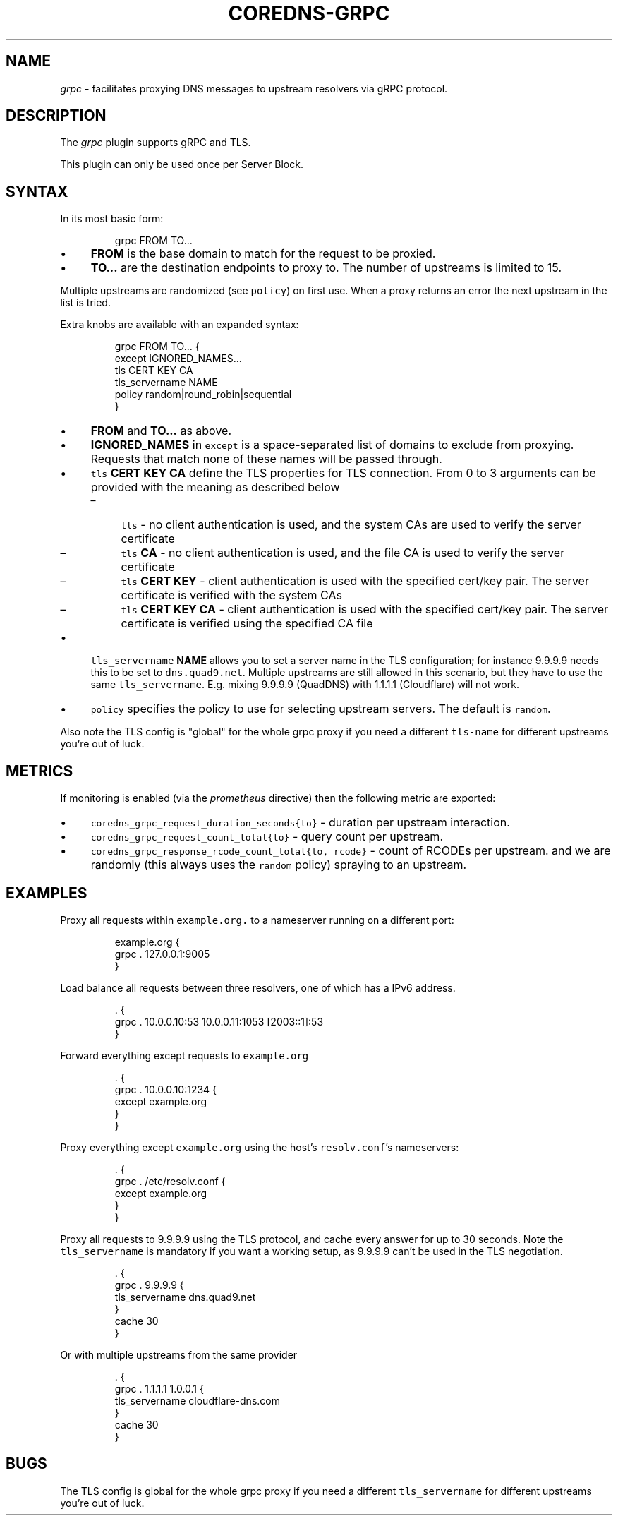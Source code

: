 .\" Generated by Mmark Markdown Processer - mmark.miek.nl
.TH "COREDNS-GRPC" 7 "August 2019" "CoreDNS" "CoreDNS Plugins"

.SH "NAME"
.PP
\fIgrpc\fP - facilitates proxying DNS messages to upstream resolvers via gRPC protocol.

.SH "DESCRIPTION"
.PP
The \fIgrpc\fP plugin supports gRPC and TLS.

.PP
This plugin can only be used once per Server Block.

.SH "SYNTAX"
.PP
In its most basic form:

.PP
.RS

.nf
grpc FROM TO...

.fi
.RE

.IP \(bu 4
\fBFROM\fP is the base domain to match for the request to be proxied.
.IP \(bu 4
\fBTO...\fP are the destination endpoints to proxy to. The number of upstreams is
limited to 15.


.PP
Multiple upstreams are randomized (see \fB\fCpolicy\fR) on first use. When a proxy returns an error
the next upstream in the list is tried.

.PP
Extra knobs are available with an expanded syntax:

.PP
.RS

.nf
grpc FROM TO... {
    except IGNORED\_NAMES...
    tls CERT KEY CA
    tls\_servername NAME
    policy random|round\_robin|sequential
}

.fi
.RE

.IP \(bu 4
\fBFROM\fP and \fBTO...\fP as above.
.IP \(bu 4
\fBIGNORED_NAMES\fP in \fB\fCexcept\fR is a space-separated list of domains to exclude from proxying.
Requests that match none of these names will be passed through.
.IP \(bu 4
\fB\fCtls\fR \fBCERT\fP \fBKEY\fP \fBCA\fP define the TLS properties for TLS connection. From 0 to 3 arguments can be
provided with the meaning as described below

.RS
.IP \(en 4
\fB\fCtls\fR - no client authentication is used, and the system CAs are used to verify the server certificate
.IP \(en 4
\fB\fCtls\fR \fBCA\fP - no client authentication is used, and the file CA is used to verify the server certificate
.IP \(en 4
\fB\fCtls\fR \fBCERT\fP \fBKEY\fP - client authentication is used with the specified cert/key pair.
The server certificate is verified with the system CAs
.IP \(en 4
\fB\fCtls\fR \fBCERT\fP \fBKEY\fP  \fBCA\fP - client authentication is used with the specified cert/key pair.
The server certificate is verified using the specified CA file

.RE
.IP \(bu 4
\fB\fCtls_servername\fR \fBNAME\fP allows you to set a server name in the TLS configuration; for instance 9.9.9.9
needs this to be set to \fB\fCdns.quad9.net\fR. Multiple upstreams are still allowed in this scenario,
but they have to use the same \fB\fCtls_servername\fR. E.g. mixing 9.9.9.9 (QuadDNS) with 1.1.1.1
(Cloudflare) will not work.
.IP \(bu 4
\fB\fCpolicy\fR specifies the policy to use for selecting upstream servers. The default is \fB\fCrandom\fR.


.PP
Also note the TLS config is "global" for the whole grpc proxy if you need a different
\fB\fCtls-name\fR for different upstreams you're out of luck.

.SH "METRICS"
.PP
If monitoring is enabled (via the \fIprometheus\fP directive) then the following metric are exported:

.IP \(bu 4
\fB\fCcoredns_grpc_request_duration_seconds{to}\fR - duration per upstream interaction.
.IP \(bu 4
\fB\fCcoredns_grpc_request_count_total{to}\fR - query count per upstream.
.IP \(bu 4
\fB\fCcoredns_grpc_response_rcode_count_total{to, rcode}\fR - count of RCODEs per upstream.
and we are randomly (this always uses the \fB\fCrandom\fR policy) spraying to an upstream.


.SH "EXAMPLES"
.PP
Proxy all requests within \fB\fCexample.org.\fR to a nameserver running on a different port:

.PP
.RS

.nf
example.org {
    grpc . 127.0.0.1:9005
}

.fi
.RE

.PP
Load balance all requests between three resolvers, one of which has a IPv6 address.

.PP
.RS

.nf
\&. {
    grpc . 10.0.0.10:53 10.0.0.11:1053 [2003::1]:53
}

.fi
.RE

.PP
Forward everything except requests to \fB\fCexample.org\fR

.PP
.RS

.nf
\&. {
    grpc . 10.0.0.10:1234 {
        except example.org
    }
}

.fi
.RE

.PP
Proxy everything except \fB\fCexample.org\fR using the host's \fB\fCresolv.conf\fR's nameservers:

.PP
.RS

.nf
\&. {
    grpc . /etc/resolv.conf {
        except example.org
    }
}

.fi
.RE

.PP
Proxy all requests to 9.9.9.9 using the TLS protocol, and cache every answer for up to 30
seconds. Note the \fB\fCtls_servername\fR is mandatory if you want a working setup, as 9.9.9.9 can't be
used in the TLS negotiation.

.PP
.RS

.nf
\&. {
    grpc . 9.9.9.9 {
       tls\_servername dns.quad9.net
    }
    cache 30
}

.fi
.RE

.PP
Or with multiple upstreams from the same provider

.PP
.RS

.nf
\&. {
    grpc . 1.1.1.1 1.0.0.1 {
       tls\_servername cloudflare\-dns.com
    }
    cache 30
}

.fi
.RE

.SH "BUGS"
.PP
The TLS config is global for the whole grpc proxy if you need a different \fB\fCtls_servername\fR for
different upstreams you're out of luck.

